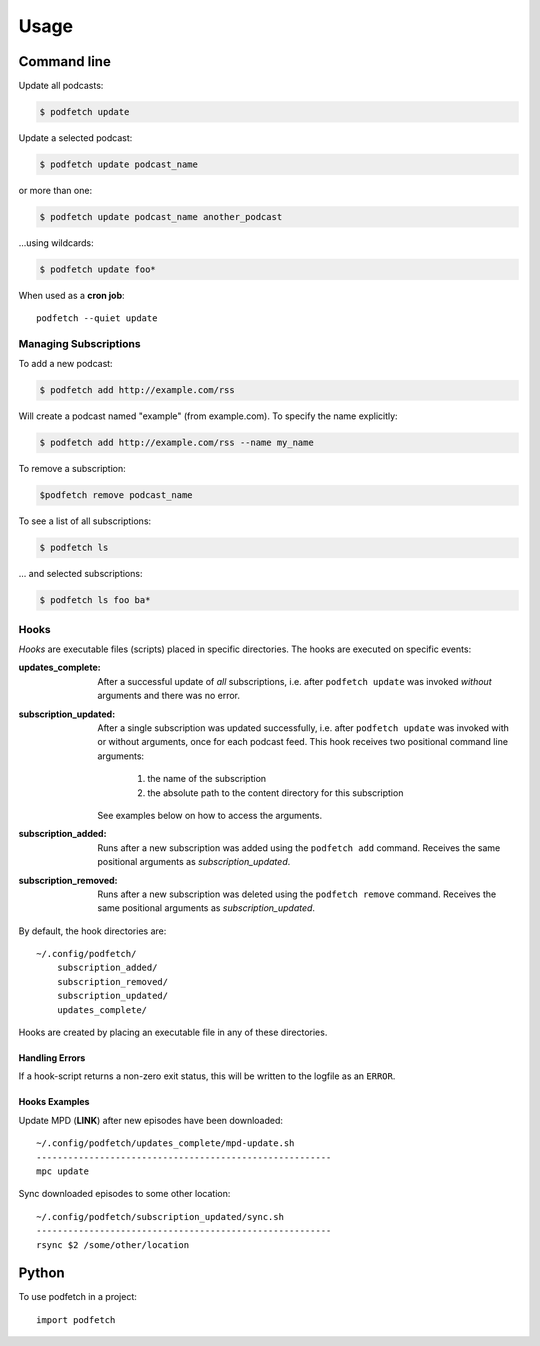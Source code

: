 #####
Usage
#####


Command line
#############

Update all podcasts:

.. code:: shell-session

    $ podfetch update

Update a selected podcast:

.. code:: shell-session

    $ podfetch update podcast_name

or more than one:

.. code:: shell-session

    $ podfetch update podcast_name another_podcast

...using wildcards:

.. code:: shell-session

    $ podfetch update foo*

When used as a **cron job**::

    podfetch --quiet update


Managing Subscriptions
======================

To add a new podcast:

.. code:: shell-session

    $ podfetch add http://example.com/rss

Will create a podcast named "example" (from example.com).
To specify the name explicitly:

.. code:: shell-session

    $ podfetch add http://example.com/rss --name my_name

To remove a subscription:

.. code:: shell-session

    $podfetch remove podcast_name

To see a list of all subscriptions:

.. code:: shell-session

    $ podfetch ls

... and selected subscriptions:

.. code:: shell-session

    $ podfetch ls foo ba*


Hooks
=====
*Hooks* are executable files (scripts) placed in specific directories.
The hooks are executed on specific events:

:updates_complete:
    After a successful update of *all* subscriptions,
    i.e. after ``podfetch update`` was invoked *without* arguments
    and there was no error.
:subscription_updated:
    After a single subscription was updated successfully,
    i.e. after ``podfetch update`` was invoked with or without arguments,
    once for each podcast feed.
    This hook receives two positional command line arguments:

     #) the name of the subscription
     #) the absolute path to the content directory for this subscription

    See examples below on how to access the arguments.

:subscription_added:
    Runs after a new subscription was added
    using the ``podfetch add`` command.
    Receives the same positional arguments as *subscription_updated*.
:subscription_removed:
    Runs after a new subscription was deleted
    using the ``podfetch remove`` command.
    Receives the same positional arguments as *subscription_updated*.

By default, the hook directories are::

    ~/.config/podfetch/
        subscription_added/
        subscription_removed/
        subscription_updated/
        updates_complete/

Hooks are created by placing an executable file in any of these directories.

Handling Errors
---------------
If a hook-script returns a non-zero exit status,
this will be written to the logfile as an ``ERROR``.

Hooks Examples
--------------

Update MPD (**LINK**) after new episodes have been downloaded::

    ~/.config/podfetch/updates_complete/mpd-update.sh
    --------------------------------------------------------
    mpc update

Sync downloaded episodes to some other location::

    ~/.config/podfetch/subscription_updated/sync.sh
    --------------------------------------------------------
    rsync $2 /some/other/location


Python
######

To use podfetch in a project::

    import podfetch
